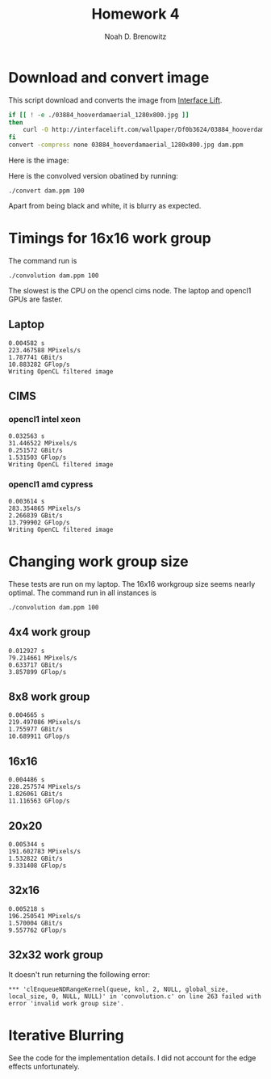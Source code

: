 #+TITLE: Homework 4
#+AUTHOR: Noah D. Brenowitz
#+OPTIONS: num:1 
#+LATEX_HEADER: \usepackage[margin=1.5in]{geometry}

* Download and convert image

This script download and converts the image from [[https://interfacelift.com][Interface Lift]].

#+BEGIN_SRC sh 
  if [[ ! -e ./03884_hooverdamaerial_1280x800.jpg ]]
  then
      curl -O http://interfacelift.com/wallpaper/Df0b3624/03884_hooverdamaerial_1280x800.jpg
  fi
  convert -compress none 03884_hooverdamaerial_1280x800.jpg dam.ppm

#+END_SRC

Here is the image:

#+attr_html: :width 600px
[[file:dam.png]]

Here is the convolved version obatined by running:
#+BEGIN_EXAMPLE
./convert dam.ppm 100
#+END_EXAMPLE
 
#+attr_html: :width 600px
[[file:output.png]]

Apart from being black and white, it is blurry as expected.

* Output							   :noexport:

** Laptop

#+BEGIN_EXAMPLE

☁  hw4  ./convolution dam.ppm 100
Reading ``dam.ppm''
Done reading ``dam.ppm'' of size 1280x800
Writing cpu filtered image
Choose platform:
[0] Apple
Enter choice: 0
Choose device:
[0] Intel(R) Core(TM) i5-4308U CPU @ 2.80GHz
[1] Iris
Enter choice: 1
---------------------------------------------------------------------
NAME: Iris
VENDOR: Intel
PROFILE: FULL_PROFILE
VERSION: OpenCL 1.2
EXTENSIONS: cl_APPLE_SetMemObjectDestructor cl_APPLE_ContextLoggingFunctions cl_APPLE_clut cl_APPLE_query_kernel_names cl_APPLE_gl_sharing cl_khr_gl_event cl_khr_global_int32_base_atomics cl_khr_global_int32_extended_atomics cl_khr_local_int32_base_atomics cl_khr_local_int32_extended_atomics cl_khr_byte_addressable_store cl_khr_image2d_from_buffer cl_khr_gl_depth_images cl_khr_depth_images cl_khr_3d_image_writes
DRIVER_VERSION: 1.2(Dec 23 2014 00:18:30)

Type: GPU
EXECUTION_CAPABILITIES: Kernel
GLOBAL_MEM_CACHE_TYPE: None (0)
CL_DEVICE_LOCAL_MEM_TYPE: Local (1)
SINGLE_FP_CONFIG: 0xbe
QUEUE_PROPERTIES: 0x2

VENDOR_ID: 16925952
MAX_COMPUTE_UNITS: 40
MAX_WORK_ITEM_DIMENSIONS: 3
MAX_WORK_GROUP_SIZE: 512
PREFERRED_VECTOR_WIDTH_CHAR: 1
PREFERRED_VECTOR_WIDTH_SHORT: 1
PREFERRED_VECTOR_WIDTH_INT: 1
PREFERRED_VECTOR_WIDTH_LONG: 1
PREFERRED_VECTOR_WIDTH_FLOAT: 1
PREFERRED_VECTOR_WIDTH_DOUBLE: 0
MAX_CLOCK_FREQUENCY: 1200
ADDRESS_BITS: 64
MAX_MEM_ALLOC_SIZE: 402653184
IMAGE_SUPPORT: 1
MAX_READ_IMAGE_ARGS: 128
MAX_WRITE_IMAGE_ARGS: 8
IMAGE2D_MAX_WIDTH: 16384
IMAGE2D_MAX_HEIGHT: 16384
IMAGE3D_MAX_WIDTH: 2048
IMAGE3D_MAX_HEIGHT: 2048
IMAGE3D_MAX_DEPTH: 2048
MAX_SAMPLERS: 16
MAX_PARAMETER_SIZE: 1024
MEM_BASE_ADDR_ALIGN: 1024
MIN_DATA_TYPE_ALIGN_SIZE: 128
GLOBAL_MEM_CACHELINE_SIZE: 0
GLOBAL_MEM_CACHE_SIZE: 0
GLOBAL_MEM_SIZE: 1610612736
MAX_CONSTANT_BUFFER_SIZE: 65536
MAX_CONSTANT_ARGS: 8
LOCAL_MEM_SIZE: 65536
ERROR_CORRECTION_SUPPORT: 0
PROFILING_TIMER_RESOLUTION: 80
ENDIAN_LITTLE: 1
AVAILABLE: 1
COMPILER_AVAILABLE: 1
MAX_WORK_GROUP_SIZES: 512 512 512
---------------------------------------------------------------------
Info for kernel convolution:
  CL_KERNEL_WORK_GROUP_SIZE=512
  CL_KERNEL_PREFERRED_WORK_GROUP_SIZE_MULTIPLE=16
  CL_KERNEL_LOCAL_MEM_SIZE=0
  CL_KERNEL_PRIVATE_MEM_SIZE=0
0.004582 s
223.467588 MPixels/s
1.787741 GBit/s
10.883282 GFlop/s
Writing OpenCL filtered image
#+END_EXAMPLE

** CIMS

*** opencl1 intel xeon

    
#+BEGIN_SRC prog
  ☁  homework4 [master] ./convolution dam.ppm 100
  Reading ``dam.ppm''
  Done reading ``dam.ppm'' of size 1280x800
  Writing cpu filtered image
  Choose platform:
  [0] Advanced Micro Devices, Inc.
  [1] Intel(R) Corporation
  Enter choice: 1
  Choose device:
  [0] Intel(R) Xeon(R) CPU           E5506  @ 2.13GHz
  Enter choice: 0
  ---------------------------------------------------------------------
  NAME: Intel(R) Xeon(R) CPU           E5506  @ 2.13GHz
  VENDOR: Intel(R) Corporation
  PROFILE: FULL_PROFILE
  VERSION: OpenCL 1.1 (Build 31360.31426)
  EXTENSIONS: cl_khr_fp64 cl_khr_icd cl_khr_global_int32_base_atomics cl_khr_global_int32_extended_atomics cl_khr_local_int32_base_atomics cl_khr_local_int32_extended_atomics cl_khr_byte_addressable_store cl_intel_printf cl_ext_device_fission cl_intel_exec_by_local_thread
  DRIVER_VERSION: 1.1

  Type: CPU
  EXECUTION_CAPABILITIES: Kernel Native
  GLOBAL_MEM_CACHE_TYPE: Read-Write (2)
  CL_DEVICE_LOCAL_MEM_TYPE: Global (2)
  SINGLE_FP_CONFIG: 0x7
  QUEUE_PROPERTIES: 0x3

  VENDOR_ID: 32902
  MAX_COMPUTE_UNITS: 4
  MAX_WORK_ITEM_DIMENSIONS: 3
  MAX_WORK_GROUP_SIZE: 1024
  PREFERRED_VECTOR_WIDTH_CHAR: 16
  PREFERRED_VECTOR_WIDTH_SHORT: 8
  PREFERRED_VECTOR_WIDTH_INT: 4
  PREFERRED_VECTOR_WIDTH_LONG: 2
  PREFERRED_VECTOR_WIDTH_FLOAT: 4
  PREFERRED_VECTOR_WIDTH_DOUBLE: 2
  MAX_CLOCK_FREQUENCY: 2130
  ADDRESS_BITS: 64
  MAX_MEM_ALLOC_SIZE: 1531762688
  IMAGE_SUPPORT: 1
  MAX_READ_IMAGE_ARGS: 480
  MAX_WRITE_IMAGE_ARGS: 480
  IMAGE2D_MAX_WIDTH: 8192
  IMAGE2D_MAX_HEIGHT: 8192
  IMAGE3D_MAX_WIDTH: 2048
  IMAGE3D_MAX_HEIGHT: 2048
  IMAGE3D_MAX_DEPTH: 2048
  MAX_SAMPLERS: 480
  MAX_PARAMETER_SIZE: 3840
  MEM_BASE_ADDR_ALIGN: 1024
  MIN_DATA_TYPE_ALIGN_SIZE: 128
  GLOBAL_MEM_CACHELINE_SIZE: 64
  GLOBAL_MEM_CACHE_SIZE: 262144
  GLOBAL_MEM_SIZE: 6127050752
  MAX_CONSTANT_BUFFER_SIZE: 131072
  MAX_CONSTANT_ARGS: 480
  LOCAL_MEM_SIZE: 32768
  ERROR_CORRECTION_SUPPORT: 0
  PROFILING_TIMER_RESOLUTION: 1
  ENDIAN_LITTLE: 1
  AVAILABLE: 1
  COMPILER_AVAILABLE: 1
  MAX_WORK_GROUP_SIZES: 1024 1024 1024
  ---------------------------------------------------------------------
  ,*** Kernel compilation resulted in non-empty log message.
  ,*** Set environment variable CL_HELPER_PRINT_COMPILER_OUTPUT=1 to see more.
  ,*** NOTE: this may include compiler warnings and other important messages
  ,***   about your code.
  ,*** Set CL_HELPER_NO_COMPILER_OUTPUT_NAG=1 to disable this message.
  Info for kernel convolution:
    CL_KERNEL_WORK_GROUP_SIZE=1024
    CL_KERNEL_PREFERRED_WORK_GROUP_SIZE_MULTIPLE=128
    CL_KERNEL_LOCAL_MEM_SIZE=0
    CL_KERNEL_PRIVATE_MEM_SIZE=128
  0.032563 s
  31.446522 MPixels/s
  0.251572 GBit/s
  1.531503 GFlop/s
  Writing OpenCL filtered image
#+END_SRC


*** opencl1 amd cypress

#+BEGIN_EXAMPLE
☁  homework4 [master] ./convolution dam.ppm 100
Reading ``dam.ppm''
Done reading ``dam.ppm'' of size 1280x800
Writing cpu filtered image
Choose platform:
[0] Advanced Micro Devices, Inc.
[1] Intel(R) Corporation
Enter choice: 0
Choose device:
[0] Cypress
[1] Cypress
[2] Intel(R) Xeon(R) CPU           E5506  @ 2.13GHz
Enter choice: 0
---------------------------------------------------------------------
NAME: Cypress
VENDOR: Advanced Micro Devices, Inc.
PROFILE: FULL_PROFILE
VERSION: OpenCL 1.2 AMD-APP (1113.2)
EXTENSIONS: cl_khr_fp64 cl_amd_fp64 cl_khr_global_int32_base_atomics cl_khr_global_int32_extended_atomics cl_khr_local_int32_base_atomics cl_khr_local_int32_extended_atomics cl_khr_3d_image_writes cl_khr_byte_addressable_store cl_khr_gl_sharing cl_ext_atomic_counters_32 cl_amd_device_attribute_query cl_amd_vec3 cl_amd_printf cl_amd_media_ops cl_amd_popcnt
DRIVER_VERSION: 1113.2

Type: GPU
EXECUTION_CAPABILITIES: Kernel
GLOBAL_MEM_CACHE_TYPE: None (0)
CL_DEVICE_LOCAL_MEM_TYPE: Local (1)
SINGLE_FP_CONFIG: 0xbe
QUEUE_PROPERTIES: 0x2

VENDOR_ID: 4098
MAX_COMPUTE_UNITS: 18
MAX_WORK_ITEM_DIMENSIONS: 3
MAX_WORK_GROUP_SIZE: 256
PREFERRED_VECTOR_WIDTH_CHAR: 16
PREFERRED_VECTOR_WIDTH_SHORT: 8
PREFERRED_VECTOR_WIDTH_INT: 4
PREFERRED_VECTOR_WIDTH_LONG: 2
PREFERRED_VECTOR_WIDTH_FLOAT: 4
PREFERRED_VECTOR_WIDTH_DOUBLE: 2
MAX_CLOCK_FREQUENCY: 700
ADDRESS_BITS: 32
MAX_MEM_ALLOC_SIZE: 268435456
IMAGE_SUPPORT: 1
MAX_READ_IMAGE_ARGS: 128
MAX_WRITE_IMAGE_ARGS: 8
IMAGE2D_MAX_WIDTH: 16384
IMAGE2D_MAX_HEIGHT: 16384
IMAGE3D_MAX_WIDTH: 2048
IMAGE3D_MAX_HEIGHT: 2048
IMAGE3D_MAX_DEPTH: 2048
MAX_SAMPLERS: 16
MAX_PARAMETER_SIZE: 1024
MEM_BASE_ADDR_ALIGN: 2048
MIN_DATA_TYPE_ALIGN_SIZE: 128
GLOBAL_MEM_CACHELINE_SIZE: 0
GLOBAL_MEM_CACHE_SIZE: 0
GLOBAL_MEM_SIZE: 1073741824
MAX_CONSTANT_BUFFER_SIZE: 65536
MAX_CONSTANT_ARGS: 8
LOCAL_MEM_SIZE: 32768
ERROR_CORRECTION_SUPPORT: 0
PROFILING_TIMER_RESOLUTION: 1
ENDIAN_LITTLE: 1
AVAILABLE: 1
COMPILER_AVAILABLE: 1
MAX_WORK_GROUP_SIZES: 256 256 256
---------------------------------------------------------------------
Info for kernel convolution:
  CL_KERNEL_WORK_GROUP_SIZE=256
  CL_KERNEL_PREFERRED_WORK_GROUP_SIZE_MULTIPLE=64
  CL_KERNEL_LOCAL_MEM_SIZE=1936
  CL_KERNEL_PRIVATE_MEM_SIZE=0
0.003614 s
283.354865 MPixels/s
2.266839 GBit/s
13.799902 GFlop/s
Writing OpenCL filtered image
#+END_EXAMPLE




* Timings for 16x16 work group

The command run is
: ./convolution dam.ppm 100
The slowest is the CPU on the opencl cims node. The laptop and opencl1
GPUs are faster. 

** Laptop

#+BEGIN_EXAMPLE
0.004582 s
223.467588 MPixels/s
1.787741 GBit/s
10.883282 GFlop/s
Writing OpenCL filtered image
#+END_EXAMPLE
   
** CIMS

*** opencl1 intel xeon

    
#+BEGIN_SRC prog
  0.032563 s
  31.446522 MPixels/s
  0.251572 GBit/s
  1.531503 GFlop/s
  Writing OpenCL filtered image
#+END_SRC


*** opencl1 amd cypress

#+BEGIN_EXAMPLE
0.003614 s
283.354865 MPixels/s
2.266839 GBit/s
13.799902 GFlop/s
Writing OpenCL filtered image
#+END_EXAMPLE

    

* Changing work group size


These tests are run on my laptop. The 16x16 workgroup size seems
nearly optimal. The command run in all instances is
: ./convolution dam.ppm 100

** 4x4 work group

#+BEGIN_SRC text
  0.012927 s
  79.214661 MPixels/s
  0.633717 GBit/s
  3.857899 GFlop/s
#+END_SRC   

** 8x8 work group

#+BEGIN_SRC text
  0.004665 s
  219.497086 MPixels/s
  1.755977 GBit/s
  10.689911 GFlop/s
#+END_SRC

** 16x16

#+BEGIN_SRC text
  0.004486 s
  228.257574 MPixels/s
  1.826061 GBit/s
  11.116563 GFlop/s
#+END_SRC

** 20x20 

   #+BEGIN_SRC text
     0.005344 s
     191.602783 MPixels/s
     1.532822 GBit/s
     9.331408 GFlop/s
   #+END_SRC

   
** 32x16

#+BEGIN_SRC text
  0.005218 s
  196.250541 MPixels/s
  1.570004 GBit/s
  9.557762 GFlop/s
#+END_SRC

** 32x32 work group

It doesn't run returning the following error:
#+BEGIN_SRC text
  ,*** 'clEnqueueNDRangeKernel(queue, knl, 2, NULL, global_size, local_size, 0, NULL, NULL)' in 'convolution.c' on line 263 failed with error 'invalid work group size'.
#+END_SRC


* Iterative Blurring

  See the code for the implementation details. I did not account for
  the edge effects unfortunately.
